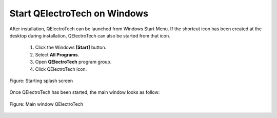 .. _en/basics/start_windows

Start QElectroTech on Windows
=============================

After installation, QElectroTech can be launched from Windows Start Menu. If the shortcut icon has been created at the desktop during installation, QElectroTech can also be started from that icon.

    1. Click the Windows **[Start]** button.
    2. Select **All Programs**.
    3. Open **QElectroTech** program group.
    4. Click QElectroTech icon.

.. figure:: graphics/qet_start.png
   :scale: 50 %
   :align: center

   Figure: Starting splash screen

Once QElectroTech has been started, the main window looks as follow:

.. figure:: graphics/qet_window.png
   :scale: 50 %
   :align: center

   Figure: Main window QElectroTech

